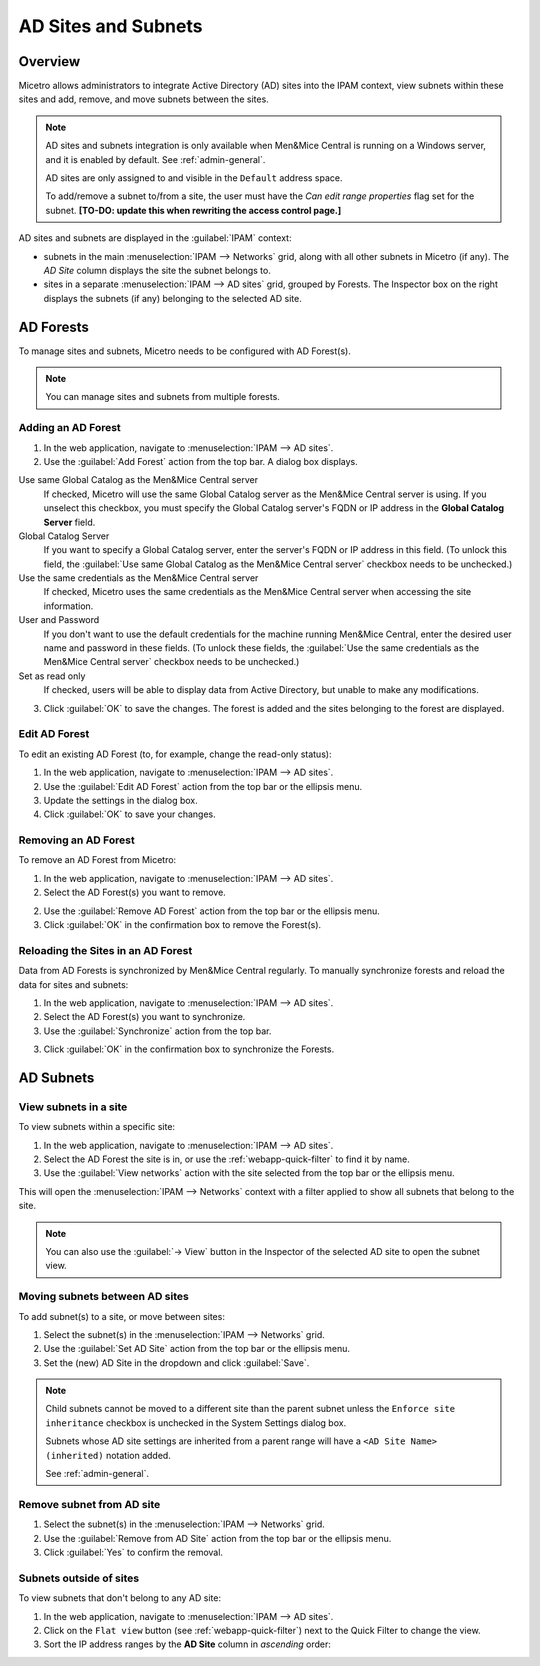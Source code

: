 
.. meta::
   :description: Integrating Active Directory (AD) sites in Micetro, view subnets within these sites and add, remove and move subnets between the sites.
   :keywords: Micetro Active Directory, Micetro, Micetro subnets

.. _active-directory:

AD Sites and Subnets
====================

Overview
--------

Micetro allows administrators to integrate Active Directory (AD) sites into the IPAM context, view subnets within these sites and add, remove, and move subnets between the sites.

.. note::
  AD sites and subnets integration is only available when Men&Mice Central is running on a Windows server, and it is enabled by default. See :ref:`admin-general`.

  AD sites are only assigned to and visible in the ``Default`` address space.

  To add/remove a subnet to/from a site, the user must have the *Can edit range properties* flag set for the subnet. **[TO-DO: update this when rewriting the access control page.]**

AD sites and subnets are displayed in the :guilabel:`IPAM` context:

* subnets in the main :menuselection:`IPAM --> Networks` grid, along with all other subnets in Micetro (if any). The *AD Site* column displays the site the subnet belongs to.

* sites in a separate :menuselection:`IPAM --> AD sites` grid, grouped by Forests. The Inspector box on the right displays the subnets (if any) belonging to the selected AD site.

AD Forests
----------

To manage sites and subnets, Micetro needs to be configured with AD Forest(s).

.. note::
  You can manage sites and subnets from multiple forests.

Adding an AD Forest
^^^^^^^^^^^^^^^^^^^

1. In the web application, navigate to :menuselection:`IPAM --> AD sites`.

2. Use the :guilabel:`Add Forest` action from the top bar. A dialog box displays.

.. image:: ../../images/add-ad-forest.png
  :width: 60%
  :align: center

Use same Global Catalog as the Men&Mice Central server
  If checked, Micetro will use the same Global Catalog server as the Men&Mice Central server is using. If you unselect this checkbox, you must specify the Global Catalog server's FQDN or IP address in the **Global Catalog Server** field.

Global Catalog Server
  If you want to specify a Global Catalog server, enter the server's FQDN or IP address in this field. (To unlock this field, the :guilabel:`Use same Global Catalog as the Men&Mice Central server` checkbox needs to be unchecked.)

Use the same credentials as the Men&Mice Central server
  If checked, Micetro uses the same credentials as the Men&Mice Central server when accessing the site information.

User and Password
  If you don't want to use the default credentials for the machine running Men&Mice Central, enter the desired user name and password in these fields. (To unlock these fields, the :guilabel:`Use the same credentials as the Men&Mice Central server` checkbox needs to be unchecked.)

Set as read only
  If checked, users will be able to display data from Active Directory, but unable to make any modifications.

3. Click :guilabel:`OK` to save the changes. The forest is added and the sites belonging to the forest are displayed.

Edit AD Forest
^^^^^^^^^^^^^^

To edit an existing AD Forest (to, for example, change the read-only status):

1. In the web application, navigate to :menuselection:`IPAM --> AD sites`.

2. Use the :guilabel:`Edit AD Forest` action from the top bar or the ellipsis menu.

3. Update the settings in the dialog box.

4. Click :guilabel:`OK` to save your changes.

Removing an AD Forest
^^^^^^^^^^^^^^^^^^^^^

To remove an AD Forest from Micetro:

1. In the web application, navigate to :menuselection:`IPAM --> AD sites`.

2. Select the AD Forest(s) you want to remove.

2. Use the :guilabel:`Remove AD Forest` action from the top bar or the ellipsis menu.

3. Click :guilabel:`OK` in the confirmation box to remove the Forest(s).

Reloading the Sites in an AD Forest
^^^^^^^^^^^^^^^^^^^^^^^^^^^^^^^^^^^

Data from AD Forests is synchronized by Men&Mice Central regularly. To manually synchronize forests and reload the data for sites and subnets:

1. In the web application, navigate to :menuselection:`IPAM --> AD sites`.

2. Select the AD Forest(s) you want to synchronize.

3. Use the :guilabel:`Synchronize` action from the top bar.

3. Click :guilabel:`OK` in the confirmation box to synchronize the Forests.

AD Subnets
----------

View subnets in a site
^^^^^^^^^^^^^^^^^^^^^^

To view subnets within a specific site:

1. In the web application, navigate to :menuselection:`IPAM --> AD sites`.

2. Select the AD Forest the site is in, or use the :ref:`webapp-quick-filter` to find it by name.

3. Use the :guilabel:`View networks` action with the site selected from the top bar or the ellipsis menu.

This will open the :menuselection:`IPAM --> Networks` context with a filter applied to show all subnets that belong to the site.

.. note::
  You can also use the :guilabel:`-> View` button in the Inspector of the selected AD site to open the subnet view.

Moving subnets between AD sites
^^^^^^^^^^^^^^^^^^^^^^^^^^^^^^^

To add subnet(s) to a site, or move between sites:

1. Select the subnet(s) in the :menuselection:`IPAM --> Networks` grid.

2. Use the :guilabel:`Set AD Site` action from the top bar or the ellipsis menu.

3. Set the (new) AD Site in the dropdown and click :guilabel:`Save`.

.. note::
  Child subnets cannot be moved to a different site than the parent subnet unless the ``Enforce site inheritance`` checkbox is unchecked in the System Settings dialog box.

  Subnets whose AD site settings are inherited from a parent range will have a ``<AD Site Name> (inherited)`` notation added.

  See :ref:`admin-general`.

Remove subnet from AD site
^^^^^^^^^^^^^^^^^^^^^^^^^^

1. Select the subnet(s) in the :menuselection:`IPAM --> Networks` grid.

2. Use the :guilabel:`Remove from AD Site` action from the top bar or the ellipsis menu.

3. Click :guilabel:`Yes` to confirm the removal.


Subnets outside of sites
^^^^^^^^^^^^^^^^^^^^^^^^

To view subnets that don't belong to any AD site:

1. In the web application, navigate to :menuselection:`IPAM --> AD sites`.

2. Click on the ``Flat view`` button (see :ref:`webapp-quick-filter`) next to the Quick Filter to change the view.

3. Sort the IP address ranges by the **AD Site** column in *ascending* order:

.. image:: ../../images/subnets-outside-sites.png
  :width: 90%
  :align: center
